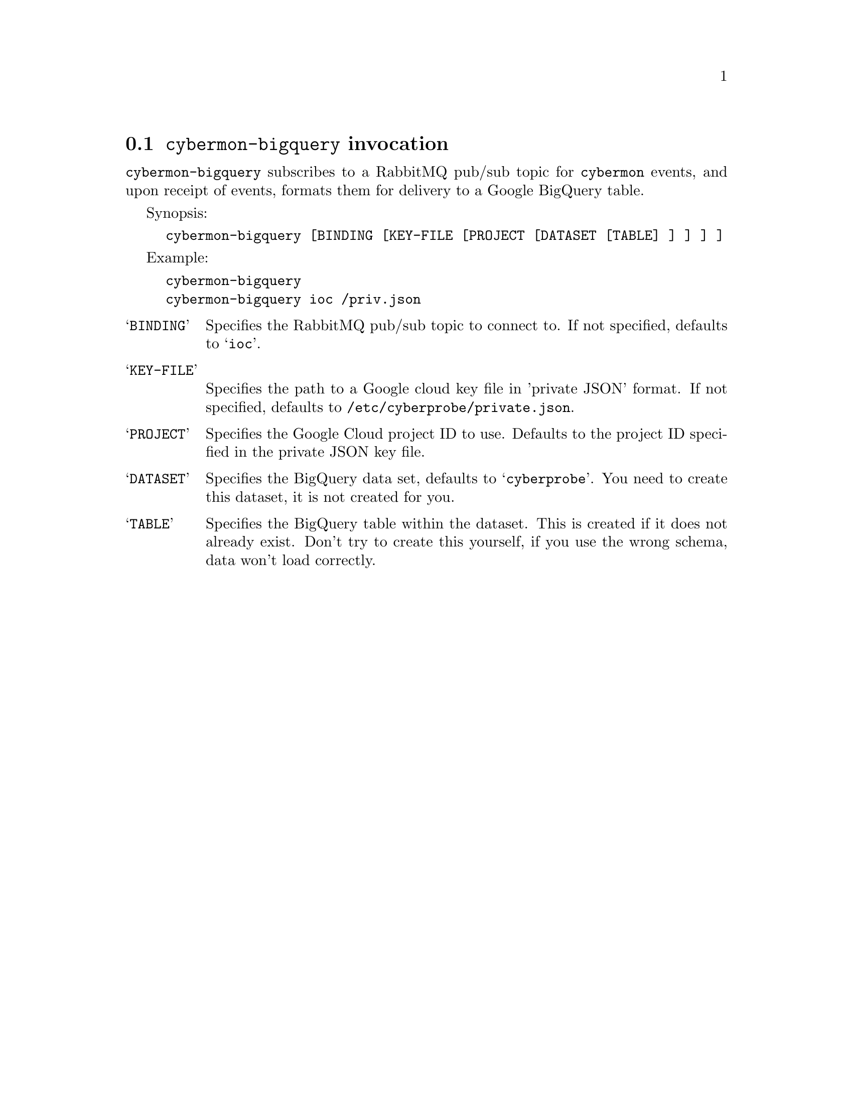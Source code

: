 
@node @command{cybermon-bigquery} invocation
@section @command{cybermon-bigquery} invocation

@cindex @command{cybermon-bigquery}, invocation

@command{cybermon-bigquery} subscribes to a RabbitMQ pub/sub topic for
@command{cybermon}
events, and upon receipt of events, formats them for delivery to a Google
BigQuery table.

Synopsis:

@example
cybermon-bigquery [BINDING [KEY-FILE [PROJECT [DATASET [TABLE] ] ] ] ]
@end example

Example:
@example
cybermon-bigquery
cybermon-bigquery ioc /priv.json
@end example

@table @samp

@item BINDING
Specifies the RabbitMQ pub/sub topic to connect to.  If not specified, defaults
to @samp{ioc}.

@item KEY-FILE
Specifies the path to a Google cloud key file in 'private JSON' format.
If not specified, defaults
to @file{/etc/cyberprobe/private.json}.

@item PROJECT
Specifies the Google Cloud project ID to use.  Defaults to the project ID
specified in the private JSON key file.

@item DATASET
Specifies the BigQuery data set, defaults to @samp{cyberprobe}.  You need to
create this dataset, it is not created for you.

@item TABLE
Specifies the BigQuery table within the dataset.  This is created if it does
not already exist.  Don't try to create this yourself, if you use the wrong
schema, data won't load correctly.

@end table

